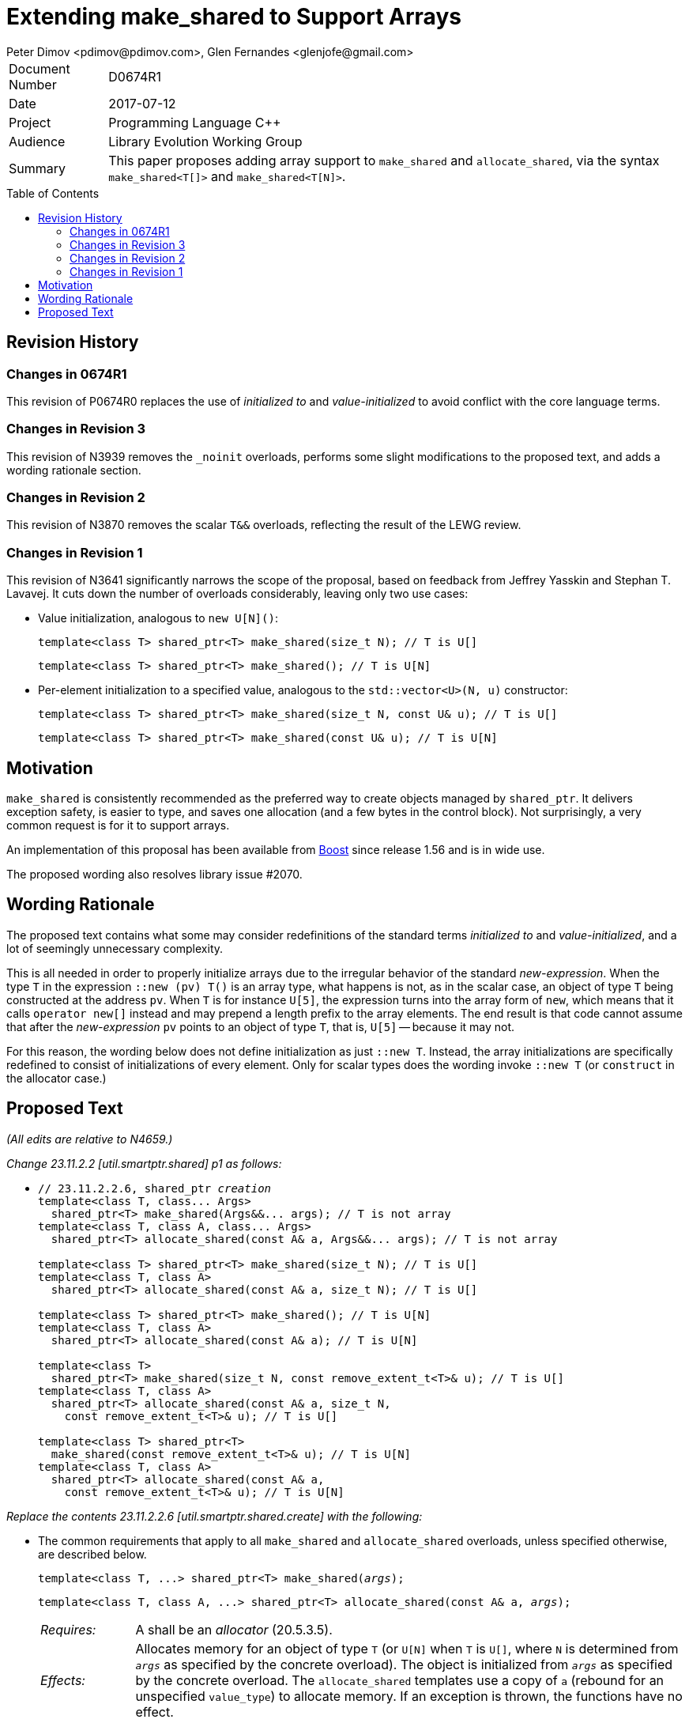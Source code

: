 # Extending make_shared to Support Arrays
Peter Dimov <pdimov@pdimov.com>, Glen Fernandes <glenjofe@gmail.com>
:toc: macro

[horizontal]
Document Number:: D0674R1
Date:: 2017-07-12
Project:: Programming Language C++
Audience:: Library Evolution Working Group
Summary:: This paper proposes adding array support to `make_shared` and `allocate_shared`,
  via the syntax `make_shared<T[]>` and `make_shared<T[N]>`.

toc::[]

## Revision History

### Changes in 0674R1

This revision of P0674R0 replaces the use of _initialized to_ and _value-initialized_ to avoid conflict with the core language terms.

### Changes in Revision 3

This revision of N3939 removes the `_noinit` overloads, performs some slight modifications to the proposed text, and adds a
wording rationale section.

### Changes in Revision 2

This revision of N3870 removes the scalar `T&&` overloads, reflecting the result of the LEWG review.

### Changes in Revision 1

This revision of N3641 significantly narrows the scope of the proposal, based on feedback from Jeffrey Yasskin and Stephan T. Lavavej.
It cuts down the number of overloads considerably, leaving only two use cases:

- Value initialization, analogous to `new U[N]()`:
+
    template<class T> shared_ptr<T> make_shared(size_t N); // T is U[]
+
    template<class T> shared_ptr<T> make_shared(); // T is U[N]

- Per-element initialization to a specified value, analogous to the `std::vector<U>(N, u)` constructor:
+
    template<class T> shared_ptr<T> make_shared(size_t N, const U& u); // T is U[]
+
    template<class T> shared_ptr<T> make_shared(const U& u); // T is U[N]

## Motivation

`make_shared` is consistently recommended as the preferred way to create objects managed by `shared_ptr`. It delivers exception safety,
is easier to type, and saves one allocation (and a few bytes in the control block). Not surprisingly, a very common request is for it to
support arrays.

An implementation of this proposal has been available from http://boost.org[Boost] since release 1.56 and is in wide use.

The proposed wording also resolves library issue #2070.

## Wording Rationale

The proposed text contains what some may consider redefinitions of the standard terms _initialized to_ and _value-initialized_, and a
lot of seemingly unnecessary complexity.

This is all needed in order to properly initialize arrays due to the irregular behavior of the standard _new-expression_. When the type
`T` in the expression `::new (pv) T()` is an array type, what happens is not, as in the scalar case, an object of type `T` being
constructed at the address `pv`. When `T` is for instance `U[5]`, the expression turns into the array form of `new`, which means that
it calls `operator new[]` instead and may prepend a length prefix to the array elements. The end result is that code cannot assume
that after the _new-expression_ `pv` points to an object of type `T`, that is, `U[5]` -- because it may not.

For this reason, the wording below does not define initialization as just `::new T`. Instead, the array initializations are specifically
redefined to consist of initializations of every element. Only for scalar types does the wording invoke `::new T` (or `construct` in
the allocator case.)

## Proposed Text

[.navy]#_(All edits are relative to N4659.)_#

[.navy]#_Change 23.11.2.2 [util.smartptr.shared] p1 as follows:_#

[none]
* {blank}
+
[subs=+quotes]
```
// 23.11.2.2.6, shared_ptr _creation_
template<class T, class... Args>
  shared_ptr<T> make_shared(Args&&... args); [.underline .green]#// T is not array#
template<class T, class A, class... Args>
  shared_ptr<T> allocate_shared(const A& a, Args&&... args); [.underline .green]#// T is not array#
[.underline .green]##
template<class T> shared_ptr<T> make_shared(size_t N); // T is U[]
template<class T, class A>
  shared_ptr<T> allocate_shared(const A& a, size_t N); // T is U[]

template<class T> shared_ptr<T> make_shared(); // T is U[N]
template<class T, class A>
  shared_ptr<T> allocate_shared(const A& a); // T is U[N]

template<class T>
  shared_ptr<T> make_shared(size_t N, const remove_extent_t<T>& u); // T is U[]
template<class T, class A>
  shared_ptr<T> allocate_shared(const A& a, size_t N,
    const remove_extent_t<T>& u); // T is U[]

template<class T> shared_ptr<T>
  make_shared(const remove_extent_t<T>& u); // T is U[N]
template<class T, class A>
  shared_ptr<T> allocate_shared(const A& a,
    const remove_extent_t<T>& u); // T is U[N]
##
```

[.navy]#_Replace the contents 23.11.2.2.6 [util.smartptr.shared.create] with the following:_#

[none]
* {blank}
+
--
The common requirements that apply to all `make_shared` and `allocate_shared` overloads, unless specified otherwise, are described below.

[subs=+quotes]
```
template<class T, ...> shared_ptr<T> make_shared(_args_);
```

[subs=+quotes]
```
template<class T, class A, ...> shared_ptr<T> allocate_shared(const A& a, _args_);
```

[horizontal]
_Requires:_:: A shall be an _allocator_ (20.5.3.5).

_Effects:_:: Allocates memory for an object of type `T` (or `U[N]` when `T` is `U[]`, where `N` is determined from `_args_` as specified by the concrete overload).
The object is initialized from `_args_` as specified by the concrete overload. The `allocate_shared` templates use a copy of `a` (rebound for an unspecified `value_type`) to allocate memory. If an exception is thrown, the functions have no effect.

_Returns:_:: A `shared_ptr` instance that stores and _owns_ the address of the newly constructed object.

_Postconditions:_:: `r.get() != 0 && r.use_count() == 1`, where `r` is the return value.

_Throws:_:: `bad_alloc`, an exception thrown from `allocate`, or from the initialization of the object.

_Remarks:_::
* Implementations should perform no more than one memory allocation. [ _Note:_ This provides efficiency equivalent to an intrusive smart pointer. _-- end note_ ].
* When an object of an array type `U` is specified to have an _initial value_ of `u` (of the same type), this shall be interpreted to mean that each array element of
  the object has as its _initial value_ the corresponding element from `u`.
* When an object of an array type is specified to have a _default initial value_, this shall be interpreted to mean that each array element of the object has a _default initial value_.
* When a (sub)object of a non-array type `U` is specified to have an _initial value_ of `v`, or `U(l\...)`, where `l\...` is a list of constructor arguments,
  `make_shared` shall initialize this (sub)object via the expression `::new(pv) U(v)` or `::new(pv) U(l\...)` respectively, where `pv` has type `void*` and points
  to storage suitable to hold an object of type `U`.
* When a (sub)object of a non-array type `U` is specified to have an _initial value_ of `v`, or `U(l\...)`, where `l\...` is a list of constructor arguments,
  `allocate_shared` shall initialize this (sub)object via the expression `allocator_traits<A2>::construct(a2, pv, v)` or `allocator_traits<A2>::construct(a2, pv, l\...)`
  respectively, where `pv` points to storage suitable to hold an object of type `U` and `a2` of type `A2` is a rebound copy of the allocator `a` passed to `allocate_shared`
  such that its `value_type` is `U`.
* When a (sub)object of non-array type `U` is specified to have a _default initial value_, `make_shared` shall initialize this (sub)object via the expression `::new(pv) U()`,
  where `pv` has type `void*` and points to storage suitable to hold an object of type `U`.
* When a (sub)object of non-array type `U` is specified to have a _default initial value_, `allocate_shared` shall initialize this (sub)object via the expression
  `allocator_traits<A2>::construct(a2, pv)`, where `pv` points to storage suitable to hold an object of type `U` and `a2` of type `A2` is a rebound copy of the allocator `a`
  passed to `allocate_shared` such that its `value_type` is `U`.
* Array elements are initialized in ascending order of their addresses.
* When the lifetime of the object managed by the return value ends, or when the initialization of an array element throws an exception, the initialized elements should be
  destroyed in the reverse order of their construction.
+
[ _Note:_ These functions will typically allocate more memory than `sizeof(T)` to allow for internal bookkeeping structures such as the reference counts. _-- end note_ ].

```
template<class T, class... Args>
  shared_ptr<T> make_shared(Args&&... args); // T is not array
```
```
template<class T, class A, class... Args>
  shared_ptr<T> allocate_shared(const A& a, Args&&... args); // T is not array
```
[horizontal]
_Returns:_:: A `shared_ptr` to an object of type `T` with an _initial value_ `T(forward<Args>(args)\...)`.
_Remarks:_:: These overloads shall only participate in overload resolution when `T` is not an array type.
  The `shared_ptr` constructors called by these functions enable `shared_from_this` with the address of
  the newly constructed object of type `T`.

[ _Example:_

    shared_ptr<int> p = make_shared<int>(); // shared_ptr to int()

    shared_ptr<vector<int>> q = make_shared<vector<int>>(16, 1);
      // shared_ptr to vector of 16 elements with value 1

_-- end example_ ].

```
template<class T> shared_ptr<T> make_shared(size_t N); // T is U[]
```
```
template<class T, class A>
  shared_ptr<T> allocate_shared(const A& a, size_t N); // T is U[]
```
[horizontal]
_Returns:_:: A `shared_ptr` to an object of type `U[N]` with a _default initial value_, where `U` is `remove_extent_t<T>`.
_Remarks:_:: These overloads shall only participate in overload resolution when `T` is of the form `U[]`.

[ _Example:_

    shared_ptr<double[]> p = make_shared<double[]>(1024);
      // shared_ptr to a value-initialized double[1024]

    shared_ptr<double[][2][2]> q = make_shared<double[][2][2]>(6);
      // shared_ptr to a value-initialized double[6][2][2]

_-- end example_ ].

```
template<class T> shared_ptr<T> make_shared(); // T is U[N]
```
```
template<class T, class A>
  shared_ptr<T> allocate_shared(const A& a); // T is U[N]
```
[horizontal]
_Returns:_:: A `shared_ptr` to an object of type `T` with a _default initial value_.
_Remarks:_:: These overloads shall only participate in overload resolution when `T` is of the form `U[N]`.

[ _Example:_

    shared_ptr<double[1024]> p = make_shared<double[1024]>();
      // shared_ptr to a value-initialized double[1024]

    shared_ptr<double[6][2][2]> q = make_shared<double[6][2][2]>();
      // shared_ptr to a value-initialized double[6][2][2]

_-- end example_ ].

```
template<class T>
  shared_ptr<T> make_shared(size_t N, const remove_extent_t<T>& u); // T is U[]
```
```
template<class T, class A>
  shared_ptr<T> allocate_shared(const A& a, size_t N,
    const remove_extent_t<T>& u); // T is U[]
```
[horizontal]
_Returns:_:: A `shared_ptr` to an object of type `U[N]`, where `U` is `remove_extent_t<T>` and each array element has an _initial value_ of `u`.
_Remarks:_:: These overloads shall only participate in overload resolution when `T` is of the form `U[]`.

[ _Example:_

    shared_ptr<double[]> p = make_shared<double[]>(1024, 1.0);
      // shared_ptr to a double[1024], where each element is 1.0

    shared_ptr<double[][2]> q = make_shared<double[][2]>(6, {1.0, 0.0});
      // shared_ptr to a double[6][2], where each double[2] element is {1.0, 0.0}

    shared_ptr<vector<int>[]> r = make_shared<vector<int>[]>(4, {1, 2});
      // shared_ptr to a vector<int>[4], where each vector has contents {1, 2}

_-- end example_ ].

```
template<class T>
  shared_ptr<T> make_shared(const remove_extent_t<T>& u); // T is U[N]
```
```
template<class T, class A>
  shared_ptr<T> allocate_shared(const A& a,
    const remove_extent_t<T>& u); // T is U[N]
```
[horizontal]
_Returns:_:: A `shared_ptr` to an object of type `T`, where each array element of type `remove_extent_t<T>` has an _initial value_ of `u`.
_Remarks:_:: These overloads shall only participate in overload resolution when `T` is of the form `U[N]`.

[ _Example:_

    shared_ptr<double[1024]> p = make_shared<double[1024]>(1.0);
      // shared_ptr to a double[1024], where each element is 1.0

    shared_ptr<double[6][2]> q = make_shared<double[6][2]>({1.0, 0.0});
      // shared_ptr to a double[6][2], where each double[2] element is {1.0, 0.0}

    shared_ptr<vector<int>[4]> r = make_shared<vector<int>[4]>({1, 2});
      // shared_ptr to a vector<int>[4], where each vector has contents {1, 2}

_-- end example_ ].

--

